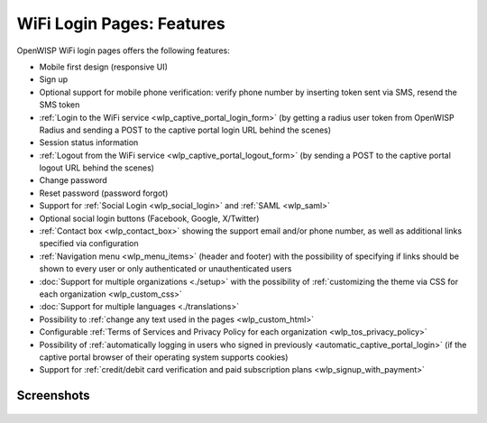 WiFi Login Pages: Features
==========================

OpenWISP WiFi login pages offers the following features:

- Mobile first design (responsive UI)
- Sign up
- Optional support for mobile phone verification: verify phone number by
  inserting token sent via SMS, resend the SMS token
- :ref:`Login to the WiFi service <wlp_captive_portal_login_form>` (by
  getting a radius user token from OpenWISP Radius and sending a POST to
  the captive portal login URL behind the scenes)
- Session status information
- :ref:`Logout from the WiFi service <wlp_captive_portal_logout_form>` (by
  sending a POST to the captive portal logout URL behind the scenes)
- Change password
- Reset password (password forgot)
- Support for :ref:`Social Login <wlp_social_login>` and :ref:`SAML
  <wlp_saml>`
- Optional social login buttons (Facebook, Google, X/Twitter)
- :ref:`Contact box <wlp_contact_box>` showing the support email and/or
  phone number, as well as additional links specified via configuration
- :ref:`Navigation menu <wlp_menu_items>` (header and footer) with the
  possibility of specifying if links should be shown to every user or only
  authenticated or unauthenticated users
- :doc:`Support for multiple organizations <./setup>` with the possibility
  of :ref:`customizing the theme via CSS for each organization
  <wlp_custom_css>`
- :doc:`Support for multiple languages <./translations>`
- Possibility to :ref:`change any text used in the pages
  <wlp_custom_html>`
- Configurable :ref:`Terms of Services and Privacy Policy for each
  organization <wlp_tos_privacy_policy>`
- Possibility of :ref:`automatically logging in users who signed in
  previously <automatic_captive_portal_login>` (if the captive portal
  browser of their operating system supports cookies)
- Support for :ref:`credit/debit card verification and paid subscription
  plans <wlp_signup_with_payment>`

Screenshots
-----------

.. figure:: https://raw.githubusercontent.com/openwisp/openwisp-wifi-login-pages/media/docs/login-desktop.png
    :target: https://raw.githubusercontent.com/openwisp/openwisp-wifi-login-pages/media/docs/login-desktop.png
    :align: center

.. figure:: https://raw.githubusercontent.com/openwisp/openwisp-wifi-login-pages/media/docs/sign-up-desktop.png
    :target: https://raw.githubusercontent.com/openwisp/openwisp-wifi-login-pages/media/docs/sign-up-desktop.png
    :align: center

.. figure:: https://raw.githubusercontent.com/openwisp/openwisp-wifi-login-pages/media/docs/verify-mobile-phone-desktop.png
    :target: https://raw.githubusercontent.com/openwisp/openwisp-wifi-login-pages/media/docs/verify-mobile-phone-desktop.png
    :align: center

.. figure:: https://raw.githubusercontent.com/openwisp/openwisp-wifi-login-pages/media/docs/login-mobile.png
    :target: https://raw.githubusercontent.com/openwisp/openwisp-wifi-login-pages/media/docs/login-mobile.png
    :align: center

.. figure:: https://raw.githubusercontent.com/openwisp/openwisp-wifi-login-pages/media/docs/signup-mobile.png
    :target: https://raw.githubusercontent.com/openwisp/openwisp-wifi-login-pages/media/docs/signup-mobile.png
    :align: center
